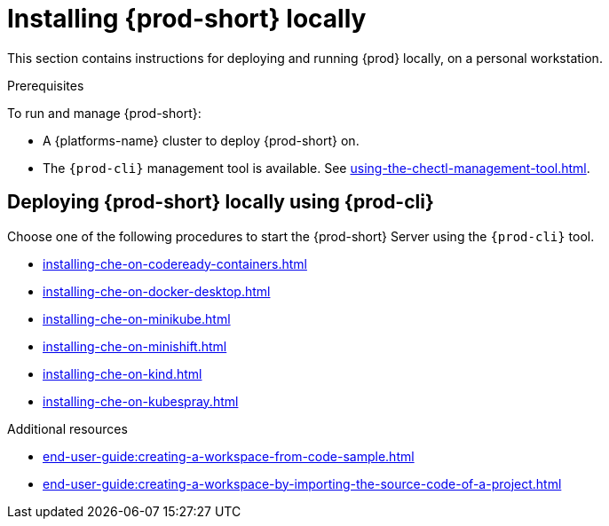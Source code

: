 

:parent-context-of-running-che-locally: {context}

[id="installing-{prod-id-short}-locally_{context}"]
= Installing {prod-short} locally

:context: running-{prod-id-short}-locally

This section contains instructions for deploying and running {prod} locally, on a personal workstation.

.Prerequisites

To run and manage {prod-short}:

* A {platforms-name} cluster to deploy {prod-short} on.
* The `{prod-cli}` management tool is available. See xref:using-the-chectl-management-tool.adoc[].

.How to deploy {prod-short} on Minikube in 3 minutes using {prod-cli}
++++
<script id="asciicast-216201" src="https://asciinema.org/a/216201.js" async></script>
++++

== Deploying {prod-short} locally using {prod-cli}

Choose one of the following procedures to start the {prod-short} Server using the `{prod-cli}` tool.

* xref:installing-che-on-codeready-containers.adoc[]
* xref:installing-che-on-docker-desktop.adoc[]
* xref:installing-che-on-minikube.adoc[]
* xref:installing-che-on-minishift.adoc[]
* xref:installing-che-on-kind.adoc[]
* xref:installing-che-on-kubespray.adoc[]

.Additional resources

* xref:end-user-guide:creating-a-workspace-from-code-sample.adoc[]
* xref:end-user-guide:creating-a-workspace-by-importing-the-source-code-of-a-project.adoc[]

:context: {parent-context-of-running-che-locally}
